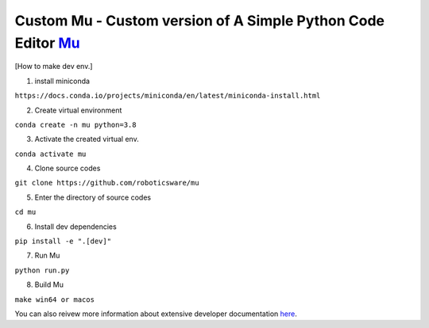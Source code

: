 Custom Mu - Custom version of A Simple Python Code Editor `Mu <https://madewith.mu/>`_ 
================================

[How to make dev env.]

1. install miniconda

``https://docs.conda.io/projects/miniconda/en/latest/miniconda-install.html`` 

2. Create virtual environment 

``conda create -n mu python=3.8``

3. Activate the created virtual env. 

``conda activate mu`` 

4. Clone source codes 

``git clone https://github.com/roboticsware/mu``

5. Enter the directory of source codes 

``cd mu``  

6. Install dev dependencies 

``pip install -e ".[dev]"``

7. Run Mu 

``python run.py``

8. Build Mu

``make win64 or macos``


You can also reivew more information about extensive developer documentation `here <https://mu.readthedocs.io/>`_.





